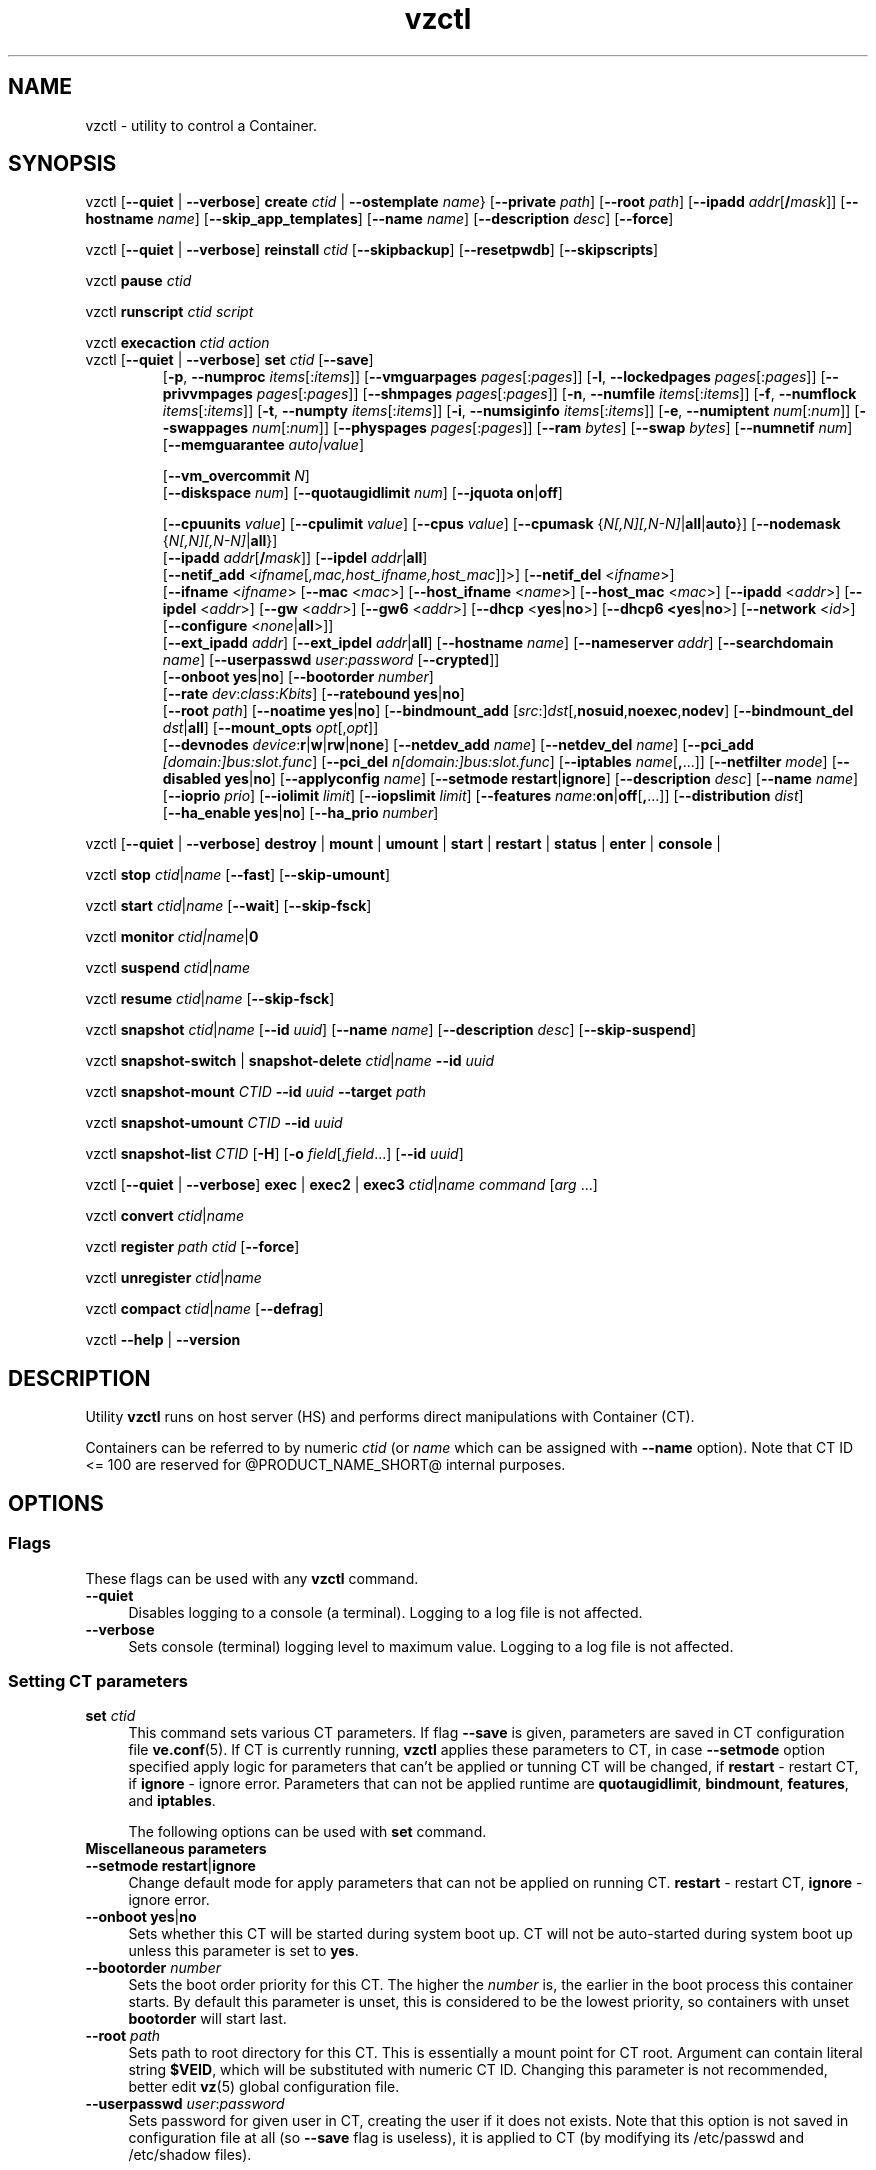 .\" $Id$
.TH vzctl 8 "May 2011" "@PRODUCT_NAME_SHORT@"
.SH NAME
vzctl \- utility to control a Container.
.SH SYNOPSIS
vzctl [\fB--quiet\fR | \fB--verbose\fR] \fBcreate\fR \fIctid\fR | \fB--ostemplate\fR \fIname\fR}
[\fB--private\fR \fIpath\fR] [\fB--root\fR \fIpath\fR] [\fB--ipadd\fR \fIaddr\fR[\fB/\fImask\fR]] [\fB--hostname\fR \fIname\fR] [\fB--skip_app_templates\fR] [\fB--name\fR \fIname\fR] [\fB--description\fR \fIdesc\fR] [\fB--force\fR]
.PP
vzctl [\fB--quiet\fR | \fB--verbose\fR] \fBreinstall\fR \fIctid\fR [\fB--skipbackup\fR] [\fB--resetpwdb\fR] [\fB--skipscripts\fR]
.PP
vzctl \fBpause\fR \fIctid\fR
.PP
vzctl \fBrunscript\fR \fIctid\fR \fIscript\fR
.PP
vzctl \fBexecaction\fR \fIctid\fR \fIaction\fR
.TP
vzctl [\fB--quiet\fR | \fB--verbose\fR] \fBset\fR \fIctid\fR [\fB--save\fR]
.\" UBC parameters
[\fB-p\fR, \fB--numproc\fR \fIitems\fR[:\fIitems\fR]]
[\fB--vmguarpages\fR \fIpages\fR[:\fIpages\fR]]
[\fB-l\fR, \fB--lockedpages\fR \fIpages\fR[:\fIpages\fR]]
[\fB--privvmpages\fR \fIpages\fR[:\fIpages\fR]]
[\fB--shmpages\fR \fIpages\fR[:\fIpages\fR]]
[\fB-n\fR, \fB--numfile\fR \fIitems\fR[:\fIitems\fR]]
[\fB-f\fR, \fB--numflock\fR \fIitems\fR[:\fIitems\fR]]
[\fB-t\fR, \fB--numpty\fR \fIitems\fR[:\fIitems\fR]]
[\fB-i\fR, \fB--numsiginfo\fR \fIitems\fR[:\fIitems\fR]]
[\fB-e\fR, \fB--numiptent\fR \fInum\fR[:\fInum\fR]]
[\fB--swappages\fR \fInum\fR[:\fInum\fR]]
[\fB--physpages\fR \fIpages\fR[:\fIpages\fR]]
[\fB--ram\fR \fIbytes\fR]
[\fB--swap\fR \fIbytes\fR]
[\fB--numnetif\fR \fInum\fR]
[\fB--memguarantee\fR \fIauto|value\fR]

[\fB--vm_overcommit \fR \fIN\fR]
.br
.\" Disk quota parameters
[\fB--diskspace\fR \fInum\fR]
[\fB--quotaugidlimit\fR \fInum\fR]
[\fB--jquota\fR \fBon\fR|\fBoff\fR]

.br
.\" CPU fairsched parameters
[\fB--cpuunits\fR \fIvalue\fR]
[\fB--cpulimit\fR \fIvalue\fR]
[\fB--cpus\fR \fIvalue\fR]
[\fB--cpumask\fR {\fIN[,N][,N-N]\fR|\fBall\fR|\fBauto\fR}]
[\fB--nodemask\fR {\fIN[,N][,N-N]\fR|\fBall\fR}]
.br
.\" change some files inside CT
[\fB--ipadd\fR \fIaddr\fR[\fB/\fImask\fR]] [\fB--ipdel\fR \fIaddr\fR|\fBall\fR]
.br
[\fB--netif_add\fR <\fIifname\fR[\fI,mac,host_ifname,host_mac\fR]]>]
[\fB--netif_del\fR <\fIifname\fR>]
.br
[\fB--ifname\fR <\fIifname\fR> [\fB--mac\fR <\fImac\fR>] [\fB--host_ifname\fR <\fIname\fR>]
[\fB--host_mac\fR <\fImac\fR>] [\fB--ipadd\fR <\fIaddr\fR>] [\fB--ipdel\fR <\fIaddr\fR>]
[\fB--gw\fR <\fIaddr\fR>] [\fB--gw6\fR <\fIaddr\fR>] [\fB--dhcp\fR <\fByes\fR|\fBno\fR>]
[\fB--dhcp6 <\fByes\fR|\fBno\fR>] [\fB--network\fR <\fIid\fR>]
[\fB--configure\fR <\fInone\fR|\fBall\fR>]]
.br
[\fB--ext_ipadd\fR \fIaddr\fR] [\fB--ext_ipdel\fR \fIaddr\fR|\fBall\fR]
[\fB--hostname\fR \fIname\fR]
[\fB--nameserver\fR \fIaddr\fR]
[\fB--searchdomain\fR \fIname\fR]
[\fB--userpasswd\fR \fIuser\fR:\fIpassword\fR [\fB--crypted\fR]]
.br
.\" onboot
[\fB--onboot\fR \fByes\fR|\fBno\fR]
[\fB--bootorder\fR \fInumber\fR]
.br
.\" traffic shaping accounting
[\fB--rate\fR \fIdev\fR:\fIclass\fR:\fIKbits\fR]
[\fB--ratebound\fR \fByes\fR|\fBno\fR]
.br
.\" mount option
[\fB--root\fR \fIpath\fR]
[\fB--noatime\fR \fByes\fR|\fBno\fR]
[\fB--bindmount_add\fR [\fIsrc\fR:]\fIdst\fR[,\fBnosuid\fR,\fBnoexec\fR,\fBnodev\fR]
[\fB--bindmount_del\fR \fIdst\fR|\fBall\fR]
[\fB--mount_opts\fR \fIopt\fR[,\fIopt\fR]]
.br
.\" devices
[\fB--devnodes\fR \fIdevice\fR:\fBr\fR|\fBw\fR|\fBrw\fR|\fBnone\fR]
[\fB--netdev_add\fR \fIname\fR]
[\fB--netdev_del\fR \fIname\fR]
[\fB--pci_add\fR \fI[domain:]bus:slot.func\fR]
[\fB--pci_del\fR \fIn[domain:]bus:slot.func\fR]
[\fB--iptables\fR \fIname\fR[\fB,\fR...]]
[\fB--netfilter\fR \fImode\fR]
[\fB--disabled\fR \fByes\fR|\fBno\fR]
[\fB--applyconfig\fR \fIname\fR]
[\fB--setmode\fR \fBrestart\fR|\fBignore\fR]
[\fB--description\fR \fIdesc\fR]
[\fB--name\fR \fIname\fR] [\fB--ioprio\fR \fIprio\fR]
[\fB--iolimit\fR \fIlimit\fR] [\fB--iopslimit\fR \fIlimit\fR]
[\fB--features\fR \fIname\fR:\fBon\fR|\fBoff\fR[\fB,\fR...]]
[\fB--distribution\fR \fIdist\fR]
.br
.\" high availability cluster
[\fB--ha_enable\fR \fByes\fR|\fBno\fR]
[\fB--ha_prio\fR \fInumber\fR]
.PP
vzctl [\fB--quiet\fR | \fB--verbose\fR]
\fBdestroy\fR | \fBmount\fR | \fBumount\fR |
\fBstart\fR | \fBrestart\fR |
\fBstatus\fR | \fBenter\fR | \fBconsole\fR |
.PP
vzctl \fBstop\fR \fIctid\fR|\fIname\fR [\fB--fast\fR] [\fB--skip-umount\fR]
.PP
vzctl \fBstart\fR \fIctid\fR|\fIname\fR [\fB--wait\fR] [\fB--skip-fsck\fR]
.PP
vzctl \fBmonitor\fR \fIctid|\fIname\fR|\fB0\fR
.PP
vzctl \fBsuspend\fR \fIctid\fR|\fIname\fR
.PP
vzctl \fBresume\fR \fIctid\fR|\fIname\fR [\fB--skip-fsck\fR]
.PP
vzctl \fBsnapshot\fR \fIctid\fR|\fIname\fR
[\fB--id\fR \fIuuid\fR]
[\fB--name\fR \fIname\fR]
[\fB--description\fR \fIdesc\fR]
[\fB--skip-suspend\fR]
.PP
vzctl \fBsnapshot-switch\fR | \fBsnapshot-delete\fR \fIctid\fR|\fIname\fR \fB--id\fR \fIuuid\fR
.PP
vzctl \fBsnapshot-mount\fR \fICTID\fR \fB--id\fR \fIuuid\fR \fB--target\fR \fIpath\fR
.PP
vzctl \fBsnapshot-umount\fR \fICTID\fR \fB--id\fR \fIuuid\fR
.PP
vzctl \fBsnapshot-list \fICTID\fR [\fB-H\fR] [\fB-o\fR \fIfield\fR[,\fIfield\fR...] [\fB--id\fR \fIuuid\fR]
.PP
vzctl [\fB--quiet\fR | \fB--verbose\fR] \fBexec\fR | \fBexec2\fR | \fBexec3\fR \fIctid\fR|\fIname\fR \fIcommand\fR [\fIarg\fR ...]
.PP
vzctl \fBconvert\fR \fIctid\fR|\fIname\fR
.PP
vzctl \fBregister\fR \fIpath\fR \fIctid\fR [\fB--force\fR]
.PP
vzctl \fBunregister\fR \fIctid\fR|\fIname\fR
.PP
vzctl \fBcompact\fR \fIctid\fR|\fIname\fR [\fB--defrag\fR]
.PP
vzctl \fB--help\fR | \fB--version\fR
.SH DESCRIPTION
Utility \fBvzctl\fR runs on host server (HS) and performs direct
manipulations with Container (CT).
.PP
Containers can be referred to by numeric \fIctid\fR
(or \fIname\fR which can be assigned with \fB--name\fR option). Note
that CT ID <= 100 are reserved for @PRODUCT_NAME_SHORT@ internal purposes.
.SH OPTIONS
.SS Flags
These flags can be used with any \fBvzctl\fR command.
.IP \fB--quiet\fR 4
Disables logging to a console (a terminal). Logging to a log file
is not affected.
.IP \fB--verbose\fR 4
Sets console (terminal) logging level to maximum value. Logging to a log file
is not affected.
.SS Setting CT parameters
.IP "\fBset\fR \fIctid\fR" 4
This command sets various CT parameters. If flag \fB--save\fR is given,
parameters are saved in CT configuration file \fBve.conf\fR(5).
If CT is currently running, \fBvzctl\fR applies these parameters to CT,
in case \fB--setmode\fR option specified apply logic for parameters that can't
be applied or tunning CT will be changed, if \fBrestart\fR - restart CT,
if \fBignore\fR - ignore error.
Parameters that can not be applied runtime are
\fBquotaugidlimit\fR, \fBbindmount\fR, \fBfeatures\fR,
and \fBiptables\fR.

The following options can be used with \fBset\fR command.
.TP
\fBMiscellaneous parameters\fR
.TP
\fB--setmode\fR \fBrestart\fR|\fBignore\fR
Change default mode for apply parameters that can not be applied on running CT.
\fBrestart\fR - restart CT, \fBignore\fR - ignore error.
.TP
\fB--onboot\fR \fByes\fR|\fBno\fR
Sets whether this CT will be started during system boot up. CT will not be
auto-started during system boot up unless this parameter is set to \fByes\fR.
.TP
\fB--bootorder\fR \fInumber\fR
Sets the boot order priority for this CT. The higher the \fInumber\fR is,
the earlier in the boot process this container starts. By default this
parameter is unset, this is considered to be the lowest priority, so
containers with unset \fBbootorder\fR will start last.
.TP
\fB--root\fR \fIpath\fR
Sets path to root directory for this CT. This is essentially a mount
point for CT root. Argument can contain literal string \fB$VEID\fR, which will
be substituted with numeric CT ID. Changing this parameter is not
recommended, better edit \fBvz\fR(5) global configuration file.
.TP
\fB--userpasswd\fR \fIuser\fR:\fIpassword\fR
Sets password for given user in CT, creating the user if it does not exists.
Note that this option is not saved in configuration file at all (so
\fB--save\fR flag is useless), it is applied to CT (by modifying its
\fB\f(CR/etc/passwd\fR and \fB\f(CR/etc/shadow\fR files).

If the \fB--crypted\fR parameter is specified, the system assumes that the
passwords are encrypted.

In case CT root is not mounted, it is automatically mounted, then all
appropriate file changes are applied, then it is unmounted.

Note that CT area should be created before using this option.
.TP
\fB--disabled\fR \fByes\fR|\fBno\fR
Disable CT start. For force start disabled CT option \fI--force\fR can be used.
.TP
\fB--name\fR \fIname\fR
Bind CT with \fIname\fR, it allows to use name instead of CT ID.
The valid symbols for \fIname\fR are [0-9][aA-Zz][\ -_.] and all international symbols.
.TP
\fB--description\fR \fIdesc\fR
Assign description for CT. It can be viewed by \fBvzlist\fR(8) utility.
.TP
\fB--distribution\fR \fIdist\fR
Assign distribution for CT. It can be viewed by \fBvzlist\fR(8) utility.
.TP
\fBNetwork related parameters\fR
.TP
\fB--ipadd\fR \fIaddr\fR[\fB/\fImask\fR
Adds the IP address and subnet mask for the Container. To assign network masks to Containers operating in the
venet0 mode, the USE_VENET_MASK parameter in the Containers configuration file must be set to
"yes". Note that this option is incremental, so \fIaddr\fR are added to already existing ones.
.TP
\fB--ipdel\fR \fIaddr\fR | \fBall\fR
Removes IP address \fIaddr\fR from CT. If you want to remove all addresses,
use \fB--ipdel all\fR.
.TP
\fB--ext_ipadd\fR \fIaddr\fR
Assign the external IP address to the Container. External IP addresses are considered valid IP addresses by
the venet0 adapter, though they are not set as alias addresses inside Containers and are not announced via
Address Resolution Protocol (ARP). You can assign the same external IP address to several Containers,
irrespective of whether they reside on the same or different Hardware Nodes.
.TP
\fB--ext_ipdel\fR \fIaddr\fR
Remove the external IP address from the Container. To delete all external IP addresses assigned to the
Container, use ext_ipdel all.
.TP
\fB--netif_add\fR \fIifname[\fR,\fImac\fR,\fIhost_ifname\fR,\fIhost_mac]\fR
Adds virtual ethernet device to given CT. Where \fIifname\fR is ethernet
device name in the CT, \fImac\fR its MAC address, \fIhost_ifname\fR is
ethernet device name on the host and \fIhost_mac\fR its MAC address.
MAC addresses has format like XX:XX:XX:XX:XX:XX. All parameters except
\fIifname\fR are option and automatically generated if not specified.

Per-interface configuration.
.br
To select the interface to configure, use \fB--ifname\fR \fIname\fR option.
.br
\fB--mac\fR \fIXX:XX:XX:XX:XX:XX\fR - MAC address of interface inside CT
.br
\fB--host_ifname\fR \fIname\fR - interface name for virtual interface on host server
.br
\fB--host_mac\fR \fIXX:XX:XX:XX:XX:XX\fR - MAC address of interface on host server
.br
\fB--gw\fR \fIipaddr\fR - default IPv4 gateway for interface
.br
\fB--gw6\fR \fIipaddr\fR - default IPv6 gateway for interface
.br
\fB--ipadd\fR \fIipaddr\fR - add IP address(es) to interface
.br
\fB--ipdel\fR \fIipaddr\fR - delete IP address(es) from interface
.br
\fB--dhcp\fR \fByes\fR|\fBno\fR - turn on/off IPv4 dhcp
.br
\fB--dhcp6\fR \fByes\fR|\fBno\fR - turn on/off IPv6 dhcp
.br
\fB--configure\fR \fBnone\fR|\fBall\fR - apply/ignore the network settings (gw,ip,dhcp)
from the Container configuration file.
Configuring any of the network settings automatically sets this option to "all".
.br
\fB--network\fR \fIid\fR - connect virtual interface to virtual network
with the given \fIid\fR.
The valid symbols for \fInetwork\fR are [0-9][aA-Zz][\ -_.#()] and all
international symbols.
.br
\fB--mac_filter\fR \fBon\fR|\fBoff\fR - enable/disable packets filtering by MAC
address and MAC changing on veth device inside CT.
.TP
\fB--netif_del\fR \fIdev_name\fR
Removes virtual ethernet device from CT.
.TP
\fB--hostname\fR \fIname\fR
Sets CT hostname and writes it to the appropriate file inside CT
(distribution-dependent).
.TP
\fB--nameserver\fR \fIaddr\fR
Sets DNS server IP address for CT. If you want to set several nameservers,
you should do it at once, so use \fB--nameserver\fR option multiple times
in one call to \fBvzctl\fR, as all the name server values set in previous
calls to \fBvzctl\fR gets overwritten.
.TP
\fB--searchdomain\fR \fIname\fR
Sets DNS search domains for CT. If you want to set several search domains,
you should do it at once, so use \fB--searchdomain\fR option multiple times
in one call to \fBvzctl\fR, as all the search domain values set in previous
calls to \fBvzctl\fR gets overwritten.
.TP
.TP
\fBResource limits\fR
The following options sets barrier and limit for various user beancounters.
Each option requires one or two arguments. In case of one argument,
\fBvzctl\fR sets barrier and limit to the same value. In case of
two colon-separated arguments, the first is a barrier,
and the second is a limit.

Arguments are in items, pages or bytes. Note that the page size
is architecture-specific, it is 4096 bytes on IA32 platform.

There is an ability to accept different suffixes for
set parameters (except the parameters that name started with \fBnum\fR).
E.g. \fBvzctl set XXX --privvmpages 5M:6M\fR should set \fBprivvmpages\fR
barrier to 5 megabytes and limit to 6 megabytes.

Available suffixes are:
.br
\fBt\fR, \fBT\fR -- terabytes
.br
\fBg\fR, \fBG\fR -- gigabytes
.br
\fBm\fR, \fBM\fR -- megabytes
.br
\fBk\fR, \fBK\fR -- kilobytes
.br
\fBp\fR, \fBP\fR -- pages (page is 4096 bytes on x86 architecture, other
arches may differ)
.TP
\fB-p\fR, \fB--numproc\fR \fIitems\fR[:\fIitems\fR]
Maximum number of processes and kernel-level threads.
Setting the barrier and
the limit to different values does not make practical sense.
.TP
\fB--vmguarpages\fR \fIpages\fR[:\fIpages\fR]
Memory allocation guarantee. This parameter controls how much memory is
available to CT. The barrier is the amount
of memory that CT's applications are guaranteed to be able to allocate.
The meaning of the limit is currently unspecified; it should be set to
2,147,483,647.
.TP
\fB-l\fR, \fB--lockedpages\fR \fIpages\fR[:\fIpages\fR]
Maximum number of pages acquired by \fBmlock\fR(2).
.TP
\fB--privvmpages\fR \fIpages\fR[:\fIpages\fR]
Allows controlling the amount of memory allocated by the applications.
For shared (mapped as \fBMAP_SHARED\fR) pages, each CT really using a memory
page is charged for the fraction of the page (depending on the number of
others using it). For "potentially private" pages (mapped as
\fBMAP_PRIVATE\fR), CT is charged either for a fraction of the size or for
the full size if the allocated address space. It the latter case, the physical
pages associated with the allocated address space may be in memory, in swap
or not physically allocated yet.

The barrier and the limit of this parameter
control the upper boundary of the total size of allocated memory. Note that
this upper boundary does not guarantee that CT will be able to allocate that
much memory. The primary mechanism to control memory allocation is
the \fB--vmguarpages\fR guarantee.
.TP
\fB--shmpages\fR \fIpages\fR[:\fIpages\fR]
Maximum IPC SHM segment size.
Setting the barrier and
the limit to different values does not make practical sense.
.TP
\fB-n\fR, \fB--numfile\fR \fIitems\fR[:\fIitems\fR]
Maximum number of open files.
Setting the barrier and
the limit to different values does not make practical sense.
.TP
\fB-f\fR, \fB--numflock\fR \fIitems\fR[:\fIitems\fR]
Maximum number of file locks. Safety gap should be between barrier and limit.
.TP
\fB-t\fR, \fB--numpty\fR \fIitems\fR[:\fIitems\fR]
Number of pseudo-terminals (PTY). Note that in @PRODUCT_NAME_SHORT@ each CT
can have no more than 255 PTYs. Setting the barrier and
the limit to different values does not make practical sense.
.TP
\fB-i\fR, \fB--numsiginfo\fR \fIitems\fR[:\fIitems\fR]
Number of siginfo structures.
Setting the barrier and
the limit to different values does not make practical sense.
.TP
\fB-e\fR, \fB--numiptent\fR \fInum\fR[:\fInum\fR]
Number of iptables (netfilter) entries.
Setting the barrier and
the limit to different values does not make practical sense.
.TP
\fB--physpages\fR \fIpages\fR[:\fIpages\fR]
This parameter limits the physical memory (RAM) available to processes inside a container.
The barrier is ignored, and the limit sets the limit.
.TP
\fB--swappages\fR \fIpages\fR[:\fIpages\fR]
This parameter limits the amount of swap space that can be allocated to processes running in a Container.
.TP
\fB--ram\fR \fIbytes\fR
The amount of RAM that can be used by the processes of a Container, in bytes. You can use the following suffixes to set RAM in other measurement units:
.br
\fBk\fR, \fBK\fR -- kilobytes
.br
\fBm\fR, \fBM\fR -- megabytes
.br
\fBg\fR, \fBG\fR -- gigabytes
.br
\fBt\fR, \fBT\fR -- terabytes
.TP
\fB--swap\fR \fIbytes\fR
The amount of swap space that can be used by the Container for swapping out memory once the RAM is exceeded, in bytes. You can use the following suffixes to set swap in other measurement units:
.br
\fBk\fR, \fBK\fR -- kilobytes
.br
\fBm\fR, \fBM\fR -- megabytes
.br
\fBg\fR, \fBG\fR -- gigabytes
.br
\fBt\fR, \fBT\fR -- terabytes
.TP
\fB--vm_overcommit\fR \fIN\fR
This parameter controls the memory allocation guarantee. It is calculated as
(physpages + swappages) * N. By default, the parameter is equal to 1.
.TP
\fB--memguarantee\fR \fIauto|value\fR
Set the amount of memory (RAM) that will be guaranteed to a Container.
The guaranteed memory is a percentage of total RAM that is set for the
Container with the '--memsize' option. By default, memory guarantee is
set to 'auto' (0% - no gurantee).
.TP
.TP
\fB-e\fR, \fB--numnetif\fR \fInum\fR
Maximum number of network interfaces.
\fB--pagecache-isolation\fR \fIyes|no\fR
By default page cache evicted from a memory cgroup (Container) on local
pressure is stored in Nodes memory unmodified in case there is free RAM on
the Node, thus the pages can be fetched back later without costly disk
accesses improving the overall Node performance.
Enable page cache isolation (set to \fIyes\fR) tuned off this logic.
.TP
\fBCPU fair scheduler parameters\fR
These parameters control CPU usage by CT.
.TP
\fB--cpuunits\fR \fInum\fR
sets CPU weight for CT. Argument is positive number, which passed to
and used in kernel fair scheduler. The larger the number is, the more CPU time
this CT get. Maximum value is 500000, minimal is 8. Number is relative to
weights of all the other running CTs. If cpuunits not specified the default value
1000 is used.
.TP
\fB--cpulimit\fR \fInum\fR
Sets the CPU limit, in percent or megahertz (MHz), the Container is not allowed to exceed.
By default, the limit is set in percent. To specify the limit in MHz, specify "m" after the value.
Note: If the computer has 2 CPUs, the total CPU time equals 200%.
.TP
\fB--cpus\fR \fInum\fR
sets number of CPUs available in the CT.
.TP
\fB--cpumask\fR {\fIN[,N][N-N]\fR|\fBall\fR|\fBauto\fR}
Defines the CPUs on the physical server to use for executing the processes
running in the Container. A CPU affinity mask can be a single CPU number or a
CPU range separated by commas (0,2,3-10).
If used with the \fB--nodemask\fR option, value of \fBauto\fR automatically assigns to a Container
all CPUs from the specified NUMA node. Without the \fB--nodemask\fR option, it applies
the default settings to a Container.
.TP
\fB--nodemask\fR {\fIN[,N][N-N]\fR|\fBall\fR}
Defines the NUMA node on the physical server to use for executing the processes
running in the Container. A node mask can be a single number or a range separated by commas (0,2,3-10).
\fB--nodemask\fR must be used with the \fB--cpumask\fR option.
.TP
\fB--iptables\fR \fIname\fR[\fB,\fR...]
Restrict access to iptable modules inside CT (by default modules defined in
the \fBIPTABLES\fR variable in the global configuration file
.BR vz.conf (5)
are accessible inside CT). Multiple comma-separated values can be specified.

You can use the following values for \fIname\fR:
\fBiptable_filter\fR, \fBiptable_mangle\fR, \fBipt_limit\fR,
\fBipt_multiport\fR, \fBipt_tos\fR, \fBipt_TOS\fR, \fBipt_REJECT\fR,
\fBipt_TCPMSS\fR, \fBipt_tcpmss\fR, \fBipt_ttl\fR, \fBipt_LOG\fR,
\fBipt_length\fR, \fBip_conntrack\fR, \fBip_conntrack_ftp\fR,
\fBip_conntrack_irc\fR, \fBipt_conntrack\fR, \fBipt_state\fR,
\fBipt_helper\fR, \fBiptable_nat\fR, \fBip_nat_ftp\fR, \fBip_nat_irc\fR,
\fBipt_owner\fR.
.TP
\fB--netfilter\fR \fImode\fR
Restrict access to iptables modules inside the Container.
The following modes are available:
.br
\fBdisabled\fR	-- no modules are allowed.
.br
\fBstateless\fR	-- (default) all modules except NAT and conntracks are allowed.
.br
\fBstateful\fR	-- all modules except NAT are allowed.
.br
\fBfull\fR	-- all modules are allowed.
.TP
\fBNetwork devices  control parameters\fR
.IP "\fB--netdev_add\fR \fIname\fR"
move network device from host server to specified CT
.IP "\fB--netdev_del\fR \fIname\fR"
delete network device from specified CT
.TP
\fBDisk quota parameters\fR
.TP
\fB--diskspace\fR \fInum\fR
Sets disk quota, in blocks. One block is currently equal to 1Kb.
.TP
\fB--quotaugidlimit\fR \fInum\fR
sets maximum number of user/group IDs in CT for which disk quota in CT
will be accounted. If this value is set to \fB0\fR, user and group
quotas will not be accounted inside CT.

Note that if you have previously set value of this parameter to \fB0\fR,
changing it while CT is running will not take effect.
\fB--jquota\fR \fBon\fR|\fBoff\fR
Enables or disables journaled user/group quota for a ploop-based Container.
Journaled quota is enabled by default.
.TP
\fBTraffic shaping parameters\fR
.TP
\fB--rate\fR \fIdev\fR:\fIclass\fR:\fIKbits\fR
Sets CT output bandwidth over specified network interface for specified traffic
class. Traffic classes must be described in \fBnetworks_classes\fR(5) file.
.TP
\fB--ratebound\fR \fByes\fR|\fBno\fR
If this parameter is set to \fByes\fR then CT output bandwidth specified by
\fB--rate\fR option will be bandwidth limit and guarantee. Otherwise
\fB--rate\fR sets CT output bandwidth guarantee for traffic and
limit is set by \fBTOTALRATE\fR global option.
.TP
\fBMount option\fR
.TP
\fB--noatime\fR \fByes\fR|\fBno\fR
Sets noatime flag (do not update inode access times) on file system.
Default is \fByes\fR for CT with \fBclass_id\fR=1, otherwise \fBno\fR.
.TP
\fB--mount_opts\fR \fIopt\fR[,\fIopt\fR]
Specify the set of mount options for ploop-based Containers.
The supported options are \fBpfcache_csum\fR (enables the cached ext4 file system) and \fBnopfcache_csum\fR (disables the cached ext4 file system).
.TP
\fB--bindmount_add\fR [\fIsrc\fR:]\fIdst\fR[,\fBnosuid\fR,\fBnoexec\fR,\fBnodev\fR]
On CT start directory \fIsrc\fR will be mounted under CT $VE_ROOT/\fIdst\fR.
If the \fIsrc\fR directory is not specified, it is created under
$VE_PRIVATE/mnt/\fIdst\fR with permissions taken from CT $VE_ROOT/\fIdst\fR.
.TP
\fB--bindmount_del\fR \fIdst\fR|\fBall\fR
Remove directory \fIdst\fR from config file
.TP
\fBDevice access management\fR
.TP
\fB--devnodes\fR \fIdevice\fR:\fBr\fR|\fBw\fR|\fBrw\fR|\fBnone\fR
Give access (\fBr\fR - read, \fBw\fR - write, \fBrw\fR - read/write,
\fBnone\fR - no access) to special file \fB/dev/\fIdevice\fR from CT.
.TP
\fBI/O priority management\fR
.TP
\fB--ioprio\fR \fIpriority\fR
Assigns I/O priority to CT. \fIPriority\fR range is \fB0-7\fR.
The greater \fIpriority\fR is, the more time for I/O activity CT has.
By default each CT has \fIpriority\fR of \fB4\fR.
.TP
\fB--iolimit\fR \fIlimit\fR[\fBB\fR|\fBK\fR|\fBM\fR|\fBG\fR]
Assigns I/O limit to CT. If no suffix is provided, the value is assumed to be
in bytes per second. Available suffixes are:
.br
\fBb\fR, \fBB\fR -- bytes
.br
\fBk\fR, \fBK\fR -- kilobytes
.br
\fBm\fR, \fBM\fR -- megabytes
.br
\fBg\fR, \fBG\fR -- gigabytes
.br
\fBt\fR, \fBT\fR -- terabytes

By default each CT has \fIlimit\fR of 0 (unlimited).
The maximum disk I/O bandwidth limit you can set for a Container is 2 GB per second.
.TP
\fB--iopslimit\fR \fIlimit\fR
Assigns Input/Output Operations Per Second limit to CT.
.TP
\fBFeatures management\fR
.TP
\fB--features\fR \fIname\fR:\fBon\fR|\fBoff\fR[\fB,\fR...]
Enable/disable feature for CT. Supported features are:
\fBbridge\fR, \fBipgre\fR, \fBipip\fR, \fBnfs\fR, \fBnfsd\fR, \fBppp\fR,
\fBsit\fR, \fBtime\fR. Multiple comma-separated values can be specified.
.TP
\fBPCI device management\fR
.TP
\fB--pci_add\fR [domain:]bus:slot.func
Give the container an access to a PCI device. All numbers are hexadecimal as printed by \fBlspci\fR(8) in the first column.
.TP
\fB--pci_del\fR [domain:]bus:slot.func
Delete PCI device from the container.

.TP
\fBApply config\fR
.TP
\fB--applyconfig\fR \fBname\fR
Read CT parameters from CT sample configuration file
\f(CW\fB/etc/vz/conf/ve-\fIname\fR\f(CW\fB.conf-sample\fR, and
apply them, if --save option specified save to CT config file. The following
parameters are not changed: \fBHOSTNAME\fR, \fBIP_ADDRESS\fR, \fBTEMPLATE\fR,
\fBOSTEMPLATE\fR, \fBVE_ROOT\fR, \fBVE_PRIVATE\fR.

.TP
\fBHigh Availability Cluster\fR
.TP
\fB--ha_enable\fR \fByes\fR|\fBno\fR
Adds the Container to (\fByes\fR) or removes it (\fBno\fR) from the High Availability Cluster. By default, the parameter is set to \fByes\fR.
.TP
\fB--ha_prio\fR \fInumber\fR
Sets the Container priority in the High Availability Cluster. Containers with a higher priority are restarted first in the case of a system failure. If the parameter is not set for a Container (default), it has the lowest priority and is restarted after all Containers with any priorities set.

.SS Performing CT actions
.IP "\fBcreate\fR \fIctid\fR [\fB--ostemplate\fR \fIname\fR] [\fB--config\fR \fIname\fR] [\fB--private\fR \fIpath\fR] [\fB--root\fR \fIpath\fR] [\fB--name\fR \fIname\fR] [\fB--description\fR \fIdesc\fR] [\fB--force\fR]" 4
Creates CT area. This operation should be done once, before the first
startup of CT.

If the \fB--config\fR \fIname\fR option is specified, values from
example configuration file
\f(CW\fB/etc/vz/conf/ve-\fIname\fR\f(CW\fB.conf-sample\fR
are put into CT configuration file. If CT configuration file already exists,
it will be removed.

You can use \fB--root\fR \fIpath\fR option to sets the path to the mount
point for CT root directory (default is \fBVE_ROOT\fR specified in
\fBvz\fR(5) file). Argument can contain literal string \fB$VEID\fR, which will
be substituted with numeric CT ID.

You can use \fB--private\fR \fIpath\fR option to set the path to directory
in which all the files and directories specific to this very CT are stored
(default is \fBVE_PRIVATE\fR specified in \fBvz\fR(5) file). Argument can
contain literal string \fB$VEID\fR, which will be substituted with
numeric CT ID.

You can use the \fB--force\fR option to create a Container if your storage/disk drive has less than
10 GB of free disk space.
.IP "\fBdestroy\fR|\fBdelete\fR \fIctid\fR" 4
Removes CT private area by deleting all files, directories and configuration
file of this CT. Also \fBdelete\fR command can be used as alias
for \fBdestroy\fR.
.IP "\fBstart\fR \fIctid\fR [\fB--wait\fR] [\fB--skip-fsck\fR]" 4
Mounts (if necessary) and starts CT, if \fB--wait\fR option specified wait
until default runlevel is entered. If the \fB--skip-fsck\fR option is specified, the filesystem check will be skipped.
.IP "\fBstop\fR \fIctid\fR [\fB--fast\fR] [\fB--skip-umount\fR]" 4
Stops the Container and unmounts it (unless \fB--skip-umount\fR is given).

Normally, to stop a Container, \fBhalt\fR(8) is executed inside;
option \fB--fast\fR makes \fBvzctl\fR use \fBreboot\fR(2) syscall
instead which is faster but can lead to unclean Container shutdown.
.IP "\fBrestart\fR \fIctid\fR [\fB--wait\fR]" 4
Restart CT, stop if running and start. if \fB--wait\fR option specified wait
until default runlevel is entered.
.IP "\fBstatus\fR \fIctid\fR" 4
Shows CT status. Basically this is a line with five or six words
separated by spaces.

First word is literally \fBVEID\fR.

Second word is numeric \fICT ID\fR.

Third word is showing whether CT exists or not,
it can be either \fBexist\fR or \fBdeleted\fR.

Fourth word is showing the status of CT filesystem,
it can be either \fBmounted\fR or \fBunmounted\fR.

Fifth word shows if CT is running,
it can be either \fBrunning\fR or \fBdown\fR.

Sixth word, if exists, is \fBsuspended\fR. It appears if
a dump file exists for a stopped container (see \fBsuspend\fR).

This command can also be usable from scripts.
.IP "\fBmount\fR \fIctid\fR" 4
Mounts CT private area.
.IP "\fBumount\fR \fIctid\fR" 4
Unmounts CT private area. Note that \fBstop\fR does \fBumount\fR automatically.
.IP "\fBexec\fR \fIctid\fR \fIcommand\fR" 4
Executes \fIcommand\fR in CT. Environment variables are not set inside CT.
Signal handlers may differ from default settings. If \fIcommand\fR is \fI-\fR,
commands are read from stdin.
.IP "\fBexec2\fR \fIctid\fR \fIcommand\fR" 4
The same as \fBexec\fR, but return code is that of \fIcommand\fR.
.IP "\fBexec3\fR \fIctid\fR \fIcommand\fR" 4
The same as \fBexec2\fR, but not quotes command args.
.IP "\fBenter\fR \fIctid\fR" 4
Enters into CT. This option is a back-door for host root only.
.IP "\fBconsole\fR \fIctid\fR [\fB-s\fR|\fB--start\fR] [\fIN\fR]\fR" 4
Attach to the Container's console tty number \fIN\fR.
If \fIN\fR is not specified, \fB2\fR (i.e. tty2) is used.
Use \fB1\fR to attach to Container's system console, see
log messages from init etc.
Note that you can even attach to a console if a Container is not yet running.
To exit from the console, press "Esc" then "."
(note this sequence is only recognized after Enter).

If option \fB--start\fR is given, \fBvzctl\fR doesn't attach to a console,
instead it starts getty for tty\fIN\fR. Usually, getty is preconfigured
to start on tty1 and tty2 only.
.IP "\fBreinstall\fR \fIctid\fR [\fB--skipbackup\fR] [\fB--resetpwdb\fR] [\fB--scripts\fR \fIscript\fR] [\fB--skipscripts\fR] [\fB--vzpkg_opts\fR \fIopts\fR]" 4
The \fBreinstall\fR command creates a new private area, installs all applications,
copies CT credentials from the old CT (unless \fB--resetpwdb\fR is given),
and moves old CT private area to /old directory (unless \fB--skipbackup\fR option is given).
To customize the reinstall process, two scripts should be created. The first one,
\fIvps.reinstall\fR, creates a new private area. If this script exits with exit code
of 128, it indicates that standard reinstall procedure will be done. The second
script, \fIvps.configure\fR, is run inside CT there the old CT is mounted under '/old'
directory.
.IP "\fBpause\fR <\fIctid\fR>" 4
Pause the specified Container.
.IP "\fBreinstall\fR \fIctid\fR [\fB--listscripts\fR] [\fB--desc\fR]"
List reinstall scripts if \fB--desc\fR option specified output description.
.IP "\fBrunscript\fR \fIctid\fR" 4
Run the specified shell script in the Container. For a running Container, the command jumps into the Container and runs the script.
For a stopped Container, it enters the Container, mounts the root (/) filesystem, and executes the script. In this case,
only a process for the vzctl session, the script, and processes launched by the script are running in the Container.
.IP "\fBexecaction\fR \fIctid\fR" 4
Run the distribution action for the Container by name, like SET_DNS or SET_HOSTNAME.
.IP "\fBmonitor\fR \fIctid\fR | \fB0\fR" 4
Display in real-time actions or events for \fIctid\fR.
In case ctid is 0, display actions and events for all CTs. Valid only on 2.6
kernel.
.IP "\fBconvert\fR \fIctid\fR" 4
In @PRODUCT_NAME_SHORT@, Containers use the new layout. The \fBconvert\fR command converts a Container from the old layout to a new one.
.IP "\fBregister\fR \fIpath\fR \fIctid\fR [\fB--force\fR" 4
Register the Container using the configuration file \fIpath\fR/ve.conf and having ID \fIctid\fR.
If the \fB--force\fR option is specified, all validation checks will be skipped.
.IP "\fBunregister\fR \fIctid\fR|\fIname\fR" 4
Unregister the specified Container.
.IP "\fBcompact\fR <\fIctid\fR> [\fB--defrag\fR" 4
Compact container image.
.TP
\fBContainer action scripts\fR
.RS
.PP
Action scripts can be used to perform actions on containers at various stages of container operation. The following commands can trigger action scripts: \fBstart\fR, \fBstop\fR, \fBrestart\fR, \fBmount\fR, and \fBumount\fR.
.PP
Two types of scripts are supported: global, triggered for each container on host, and per-container, triggered for specific containers. Custom action scripts can be created manually and must be assigned specific file names to be triggered.
.PP
Custom action scripts can be of two types:
.sp -1
.HP 2
\(bu Global, executed for all containers on host. Such scripts must have the prefix 'vps' (e.g., 'vps.mount') and need to be placed in '/etc/vz/conf/'.
.br
.sp -1
.HP 2
\(bu per-container, executed for specific containers. Such scripts must not have the prefix 'vps' and need to be placed in '/vz/private/<CT_UUID>/scripts/'.
.IP "\fBvps.mount\fR, \fBmount\fR" 4
Executed after a container is mounted. Can be global or container-specific.
.IP "\fBstart\fR" 4
Executed in container context on container start.
.IP "\fBstop\fR" 4
Executed in container context on container stop.
.IP "\fBvps.umount\fR, \fBumount\fR" 4
Executed before a container unmounted. Can be global or container-specific.
.PP
\fBNOTE\fR: All action scripts except \fBstart\fR and \fBstop\fR are executed in the host context. The \fBstart\fR and \fBstop\fR scripts are executed in the container context.
.PP
The environment passed to the \fBmount\fR and \fBumount\fR scripts is the standard environment of the parent (e.g., vzctl) with two additional variables: \fB$VEID\fR and \fB$VE_CONFFILE\fR. The first has the container UUID and the second has the full path to container's configuration file. Other container configuration parameters required for the script (such as \fB$VE_ROOT\fR) can be obtained from the global and per-container configuration files.
.SS Suspend/Restore
Checkpointing is an extension of @PRODUCT_NAME_SHORT@ kernel 2.6 which
allows to save full state of running CT and to restore it later.
.TP
\fBsuspend\fR \fIctid\fR
This command saves all the state of running CT to a dump file and stops the CT.
The dump files is named /\fIVE_PRIVATE\fR/dump/Dump.
.TP
\fBresume\fR \fIctid\fR [\fB--skip-fsck\fR]
This command restores CT from dump file created by \fBsuspend\fR command.
The \fBstart\fR or \fBresume\fR actions will invalidate dump file
so it will be removed.
If the \fB--skip-fsck\fR option is specified, the filesystem check will be skipped.
.SS Snapshotting
Snapshotting is a feature based on checkpointing and ploop shapshots.
It allows to save a complete state of container file system. Plus, if
the container is running, it's in-memory state (as in checkpointing).
Note that snapshot functionality is only working
for containers on ploop device.
.TP
\fBsnapshot\fR \fICTID\fR [\fB--id\fR \fIuuid\fR] [\fB--skip-suspend\fR] 
Creates a container snapshot. If \fIuuid\fR is not specified, it is
auto-generated. If a container is running, and \fB--skip-suspend\fR option is not specified,
it's checkpointed and then restored. If a container is not running, only file system state is saved.
.TP
\fBsnapshot-switch\fR \fICTID\fR \fB--id\fR \fIuuid\fR
Switches the container to a snapshot identified by \fIuuid\fR.
Note that the current container state and its file system state is lost!
If given snapshot contains CT memory dump, it is restored, otherwise
it is stopped.
.TP
\fBsnapshot-delete\fR \fICTID\fR \fB--id\fR \fIuuid\fR
Removes a specified snapshot.
.TP
\fBsnapshot-mount\fR \fICTID\fR \fB--id\fR \fIuuid\fR \fB--target\fR \fIpath\fR
Mounts a snapshot specified by \fIuuid\fR to \fIpath\fR. Note that this is
read-only mount.
.TP
\fBsnapshot-umount\fR \fICTID\fR \fB--id\fR \fIuuid\fR
Unmounts the snapshot specified by \fIuuid\fR.
.TP
\fBsnapshot-list\fR \fICTID\fR [\fB-H\fR] [\fB-o\fR \fIfield\fR[,\fIfield\fR...] [\fB--id\fR \fIuuid\fR]
Lists all snapshots. Active snapshot is marked with \fB*\fR sign.

You can suppress displaying header using \fB-H\fR option.

You can use the \fB-o\fR option to display only the specified \fIfield\fR(s).
List of available fields can be obtained using \fB-L\fR option.
.SS Other options
.IP \fB--help\fR 4
Prints help message with a brief list of possible options.
.IP \fB--version\fR 4
Prints \fBvzctl\fR version.
.SH DIAGNOSTICS
\fBvzctl\fR returns 0 upon successful execution. If something goes wrong, it
returns an appropriate error code.
.SS System errors
.IP 1
Setting UBC parameters failed
.IP 2
Setting fair scheduler parameters failed
.IP 3
System error
.IP 4
Not enough memory error
.IP 5
Kernel does not have support for CT, or some VZ modules are not loaded
.IP 6
Not enough system resources
.IP 7
Creation of the virtual server failed
.IP 8
Command run by \fBvzctl exec\fR returned non-zero exit status
.IP 9
CT is locked by another \fBvzctl\fR operation
.IP 10
Global configuration file not found
.IP 14
CT configuration file not found
.IP 11
One of \fBvzctl\fR helper scripts not found
.IP 12
VZ license not loaded, or invalid class ID
.SS Parameter errors
.IP 20
Invalid command line parameter
.IP 21
Invalid value for command line parameter
.IP 22
CT root directory is not set
.IP 23
CT private directory is not set
.IP 24
CT template directory is not set
.IP 25
Traffic shaping parameter RATE is not set
.IP 26
Traffic shaping parameter TOTALRATE is not set
.IP 27
Not all needed parameters set, unable to start CT
.IP 28
Not all UBC parameters set, unable to start CT
.IP 29
Package set parameter is not specified during create
.IP 30
Traffic shaping parameter BANDWIDTH is not set
.IP 76
Class ID is not set
.IP 77
Lock dir is not set
.IP 133
Failed to setup CT start wait functionality
.SS CT errors
.IP 31
CT is not running
.IP 32
CT is already running
.IP 33
Unable to stop CT
.IP 79
Per CT action script returned with error
.IP 85
CT config file contain invalid data (belong to diferent config versions)
.IP 105
CT start disabled
.IP 140
Failed to register CT
.IP 141
CT owner check failed
.IP 142
Failed to unregister CT
.SS File system errors
.IP 40
CT area is not mounted
.IP 41
CT area is mounted, can not destroy CT area
.IP 43
CT private area does not exist
.IP 44
CT private area already exists
.IP 46
Not enough disk space
.IP 47
CT private area is not created properly
.IP 48
Can not create new CT private area
.IP 49
Can not create mount point
.IP 50
Can not mount CT private area
.IP 51
Can not umount CT private area
.IP 52
Can not umount disk image, device is busy
.IP 231
Error deleting CT private area
.IP 53
Unknown mount type
.IP 54
Can not create directory
.IP 56
Unsupported /sbin/init
.IP 82
Can't copy sample config file, or sample config file not exist
.SS Disk quota errors
.IP 60
Error during "quota on" operation
.IP 66
Error during "quota off" operation
.IP 61
Error during "quota init" operation
.IP 62
Error during "quota set" operation
.IP 67
Ugid quota can not be turned ON on mounted CT. It must be initialized first.
.IP 63
Can not init quota - disk space limit is not set
.IP 64
Can not init quota - disk inode limit is not set
.IP 65
Can not set ugid quota limit
.SS Errors of \fBvzctl set\fR
.IP 70
Invalid host name
.IP 71
Invalid IP address
.IP 72
Invalid DNS server address
.IP 73
Invalid DNS domain name
.IP 74
Error changing password
.IP 34
Error adding IP address
.IP 78
IP address already in use
.IP 106
Error setting iptables parameter
.IP 135
Error setting meminfo parameter
.IP 137
Can not set CT name
.IP 146
Error setting cpumask parameter
.IP 147
Unable to configure PCI device
.IP 148
Error setting IO parameters
.IP 149
Error setting nodemask parameter
.SS Traffic shaping error
.IP 80
Can not set up traffic shaping
.SS Traffic accounting error
.IP 81
Can not set up traffic accounting
.SS Template error
.IP 91
Private area tarball not found.
.IP 87
Unable to install applications.
.SS Reinstall error
.IP 93
Unable to get installed packages
.IP 94
Reinstall error
.IP 55
Not enough quota limits to create temporary CT
.SS Checkpointing error
.IP 16
Checkpoint error
.IP 17
Restore error
.SS Ploop errors
.IP 151
Failed to create ploop image
.IP 152
Failed to mount ploop image
.IP 153
Failed to unmount ploop image
.IP 154
Failed to resize ploop image
.IP 155
Failed to convert CT to ploop
.IP 156
Failed to create ploop snapshot
.IP 157
Failed to merge ploop snapshots
.IP 158
Failed to delete ploop snapshot
.IP 159
Failed to switch to snapshot
.IP 160
Failed to mount ploop snapshot
.SH EXAMPLES
To create and start "light" CT with ID 1000 using \fBcentos-6\fR
package set, and IP address 192.168.10.200:
.br
\f(CR	vzctl create 1000 --ostemplate centos-6 --config light
.br
\f(CR	vzctl set 1000 --ipadd 192.168.10.200 --save
.br
\f(CR	vzctl start 1000
.br
\fR
To set number of processes barrier/limit to 80/100 processes and
PTY barrier/limit to 16/20 PTYs:
.br
\f(CR	vzctl set 1000 --numproc 80:100 -t 16:20 --save
\fR
.P
To execute command \fBls -la\fR in this CT:
.br
\f(CR	vzctl exec 1000 /bin/ls -la
\fR
.P
To execute command pipe \fBls -l / | sort\fR in this CT:
.br
\f(CR	vzctl exec 1000 /bin/sh -c 'ls -l / | sort'
\fR
.P
To stop this CT:
.br
\f(CR	vzctl stop 1000
\fR
.P
To permanently remove this CT:
.br
\f(CR	vzctl destroy 1000
\fR
.SH FILES
.ad l
\f(CR/etc/vz/vz.conf
.br
/etc/vz/conf/CTID.conf
.br
/proc/vz/veinfo
.br
/proc/vz/vzquota
.br
/proc/user_beancounters
.SH SEE ALSO
.BR vz (5),
.BR ve.conf (5),
.BR networks_classes (5),
.BR vzcreate (8),
.BR vz-start (5),
.BR vz-stop (5).
.SH COPYRIGHT
Copyright (c) 1999-2017, Parallels International GmbH. All rights reserved.
Copyright (c) 2017-2019 Virtuozzo International GmbH. All rights reserved.
